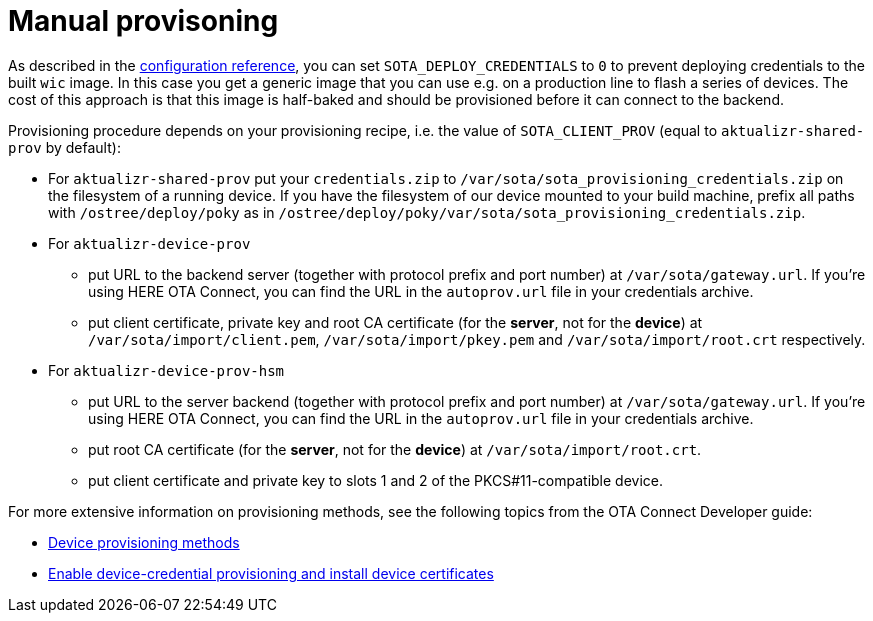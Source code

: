 = Manual provisoning

//MC: TOMERGE: Looks mostly like a duplicate of this topic: https://github.com/advancedtelematic/aktualizr/blob/master/docs/ota-client-guide/modules/ROOT/pages/simulate-device-cred-provtest.adoc

As described in the xref:xref:dev@ota-build::sota-variables.adoc[configuration reference], you can set `SOTA_DEPLOY_CREDENTIALS` to `0` to prevent deploying credentials to the built `wic` image. In this case you get a generic image that you can use e.g. on a production line to flash a series of devices. The cost of this approach is that this image is half-baked and should be provisioned before it can connect to the backend.

Provisioning procedure depends on your provisioning recipe, i.e. the value of `SOTA_CLIENT_PROV` (equal to `aktualizr-shared-prov` by default):

* For `aktualizr-shared-prov` put your `credentials.zip` to `/var/sota/sota_provisioning_credentials.zip` on the filesystem of a running device. If you have the filesystem of our device mounted to your build machine, prefix all paths with `/ostree/deploy/poky` as in `/ostree/deploy/poky/var/sota/sota_provisioning_credentials.zip`.
* For `aktualizr-device-prov`
** put URL to the backend server (together with protocol prefix and port number) at `/var/sota/gateway.url`. If you're using HERE OTA Connect, you can find the URL in the `autoprov.url` file in your credentials archive.
** put client certificate, private key and root CA certificate (for the *server*, not for the *device*) at `/var/sota/import/client.pem`, `/var/sota/import/pkey.pem` and `/var/sota/import/root.crt` respectively.
* For  `aktualizr-device-prov-hsm`
** put URL to the server backend (together with protocol prefix and port number) at `/var/sota/gateway.url`. If you're using HERE OTA Connect, you can find the URL in the `autoprov.url` file in your credentials archive.
** put root CA certificate (for the *server*, not for the *device*) at `/var/sota/import/root.crt`.
** put client certificate and private key to slots 1 and 2 of the PKCS#11-compatible device.

For more extensive information on provisioning methods, see the following topics from the OTA Connect Developer guide:

//MC: Web links because this topic is only viewable in Github
* link:https://docs.ota.here.com/ota-client/dev/client-provisioning-methods.html[Device provisioning methods]
* link:https://docs.ota.here.com/ota-client/dev/enable-device-cred-provisioning.html[Enable device-credential provisioning and install device certificates]